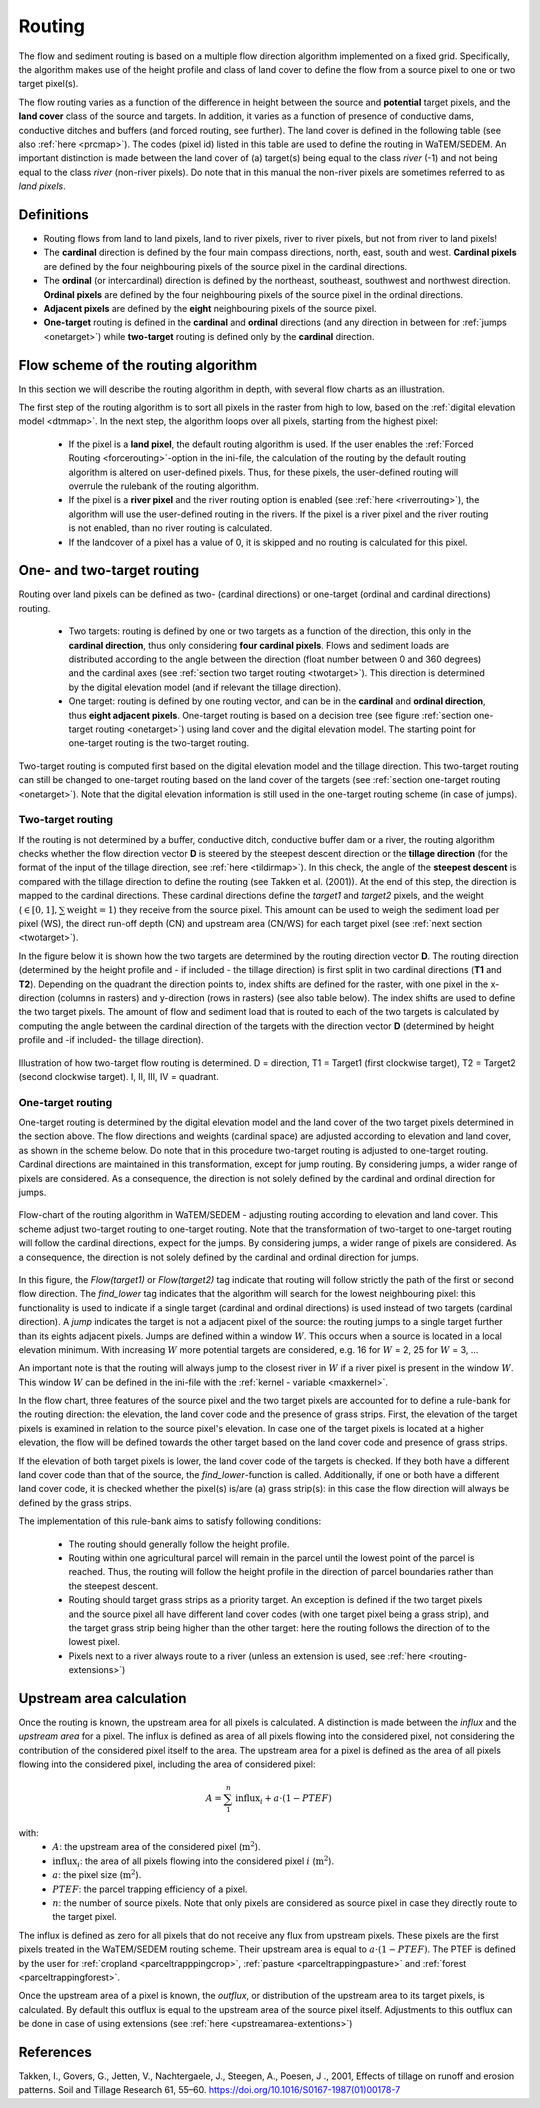 .. _routing:

#######
Routing
#######

The flow and sediment routing is based on a multiple flow direction
algorithm implemented on a fixed grid. Specifically, the algorithm
makes use of the height profile and class of land cover to define the flow
from a source pixel to one or two target pixel(s).

The flow routing varies as a function of the difference in height between
the source and **potential** target pixels, and the **land cover** class of
the source and targets. In addition, it varies as a function of presence of
conductive dams, conductive ditches and buffers (and forced routing, see
further). The land cover is defined in the following table
(see also :ref:`here <prcmap>`). The codes (pixel id) listed in this table are
used to define the routing in WaTEM/SEDEM. An important distinction is made between
the land cover of (a) target(s) being equal to the class `river` (-1) and not
being equal to the class `river` (non-river pixels). Do note that in this
manual the non-river pixels are sometimes referred to as `land pixels`.

.. csv-table::
    :file: _static/csv/landcover_pixelid.csv
    :header-rows: 1
    :align: center

Definitions
===========

- Routing flows from land to land pixels, land to river pixels, river
  to river pixels, but not from river to land pixels!
- The **cardinal** direction is defined by the four main compass directions,
  north, east, south and west. **Cardinal pixels** are defined by the four
  neighbouring pixels of the source pixel in the cardinal directions.
- The **ordinal** (or intercardinal) direction is defined by the northeast,
  southeast, southwest and northwest direction. **Ordinal pixels** are defined
  by the four neighbouring pixels of the source pixel in the ordinal directions.
- **Adjacent pixels** are defined by the **eight** neighbouring pixels of the
  source pixel.
- **One-target** routing is defined in the **cardinal** and
  **ordinal** directions (and any direction in between for
  :ref:`jumps <onetarget>`) while **two-target** routing is defined only by
  the **cardinal** direction.


Flow scheme of the routing algorithm
====================================

In this section we will describe the routing algorithm in depth, with several
flow charts as an illustration.

The first step of the routing algorithm is to sort all pixels in the raster from
high to low, based on the :ref:`digital elevation model <dtmmap>`. In the
next step, the algorithm loops over all pixels, starting from the highest
pixel:

 - If the pixel is a **land pixel**, the default routing algorithm is used. If
   the user enables the :ref:`Forced Routing <forcerouting>`-option in the
   ini-file, the calculation of the routing by the default routing algorithm
   is altered on user-defined pixels. Thus, for these pixels, the
   user-defined routing will overrule the rulebank of the routing algorithm.
 - If the pixel is a **river pixel** and the river routing option is enabled
   (see :ref:`here <riverrouting>`), the algorithm will use the user-defined
   routing in the rivers. If the pixel is a river pixel and the river routing
   is not enabled, than no river routing is calculated.
 - If the landcover of a pixel has a value of 0, it is skipped and no routing
   is calculated for this pixel.


One- and two-target routing
===========================

Routing over land pixels can be defined as two- (cardinal directions)
or one-target (ordinal and cardinal directions) routing.

 - Two targets: routing is defined by one or two targets as a function of the
   direction, this only in the **cardinal direction**, thus only considering
   **four cardinal pixels**. Flows and sediment loads are distributed
   according to the angle between the direction (float number between 0 and
   360 degrees) and the cardinal axes
   (see :ref:`section two target routing <twotarget>`). This
   direction is determined by the digital elevation model (and if relevant the
   tillage direction).
 - One target: routing is defined by one routing vector, and can be in the
   **cardinal** and **ordinal direction**, thus **eight adjacent pixels**.
   One-target routing is based on a
   decision tree (see figure :ref:`section one-target routing <onetarget>`)
   using land cover and the digital elevation
   model. The starting point for one-target routing is the two-target routing.

Two-target routing is computed first based on the digital elevation model and
the tillage direction. This two-target routing can still be changed to
one-target routing based on the land cover of the targets (see
:ref:`section one-target routing <onetarget>`). Note that the digital
elevation information is still used in the one-target routing scheme
(in case of jumps).

.. _twotarget:

Two-target routing
******************

If the routing is not determined by a buffer, conductive ditch, conductive
buffer dam or a river, the routing algorithm checks whether the flow direction
vector **D** is steered by the steepest descent direction or the
**tillage direction** (for the format of the input of the tillage direction,
see :ref:`here <tildirmap>`). In this check, the angle of the
**steepest descent** is compared with the tillage direction to define the
routing (see Takken et al. (2001)). At the end of this step, the direction is
mapped to the cardinal directions. These cardinal directions define the
`target1` and `target2` pixels, and the weight
(:math:`\in[0,1], \sum \text{weight} = 1`) they receive from the source
pixel. This amount can be used to weigh the sediment load per pixel (WS), the
direct run-off depth (CN) and upstream area (CN/WS) for each target pixel (see
:ref:`next section <twotarget>`).

In the figure below it is shown how the two targets are determined by the
routing direction vector **D**. The routing direction (determined by the height
profile and - if included - the tillage direction) is first split in two
cardinal directions (**T1** and **T2**). Depending on the quadrant the
direction points to, index shifts are defined for the raster, with one pixel
in the x-direction (columns in rasters) and y-direction (rows in rasters)
(see also table below). The index shifts are used to define the two target
pixels. The amount of flow and sediment load that is routed to each of the two
targets is calculated by computing the angle between the cardinal direction of
the targets with the direction vector **D** (determined by height profile
and -if included- the tillage direction).

.. figure:: _static/png/cardinalflow.png
    :align: center

    Illustration of how two-target flow routing is determined. D = direction,
    T1 = Target1 (first clockwise target), T2 = Target2 (second clockwise
    target). I, II, III, IV = quadrant.



.. csv-table:: Index shifts (one unit) for the targets depending on the flow direction.
    :file: _static/csv/flowdirection.csv
    :header-rows: 1
    :align: center


.. _onetarget:

One-target routing
******************

One-target routing is determined by the digital elevation model and the land
cover of the two target pixels determined in the section above. The flow
directions and weights (cardinal space) are adjusted according to elevation
and land cover, as shown in the scheme below. Do note that in this procedure
two-target routing is adjusted to one-target routing. Cardinal directions
are maintained in this transformation, except for jump routing. By considering
jumps, a wider range of pixels are considered. As a consequence, the direction
is not solely defined by the cardinal and ordinal direction for jumps.

.. figure:: _static/png/sketch_flow_algorithm.png
    :align: center

    Flow-chart of the routing algorithm in WaTEM/SEDEM - adjusting routing according
    to elevation and land cover. This scheme adjust two-target routing to
    one-target routing. Note that the transformation of two-target to
    one-target routing will follow the cardinal directions, expect for the
    jumps. By considering jumps, a wider range of pixels are considered.
    As a consequence, the direction is not solely defined by the cardinal and
    ordinal direction for jumps.

In this figure, the `Flow(target1)` or `Flow(target2)` tag indicate that
routing will follow strictly the path of the first or second flow
direction. The `find_lower` tag indicates that the algorithm will
search for the lowest neighbouring pixel: this functionality is used to
indicate if a single target (cardinal and ordinal directions) is used instead of
two targets (cardinal direction). A `jump` indicates
the target is not a adjacent pixel of the source: the routing jumps
to a single target further than its eights adjacent pixels.  Jumps are
defined within a window :math:`W`. This occurs when a source is located in a
local elevation minimum. With increasing :math:`W` more potential targets are
considered, e.g. 16 for :math:`W` = 2, 25 for :math:`W` = 3, ...

An important note is that the routing will always
jump to the closest river in :math:`W` if a river pixel is present in the
window :math:`W`. This window :math:`W` can be defined in the ini-file with the
:ref:`kernel - variable <maxkernel>`.

In the flow chart, three features of the source pixel and the two target pixels
are accounted for to define a rule-bank for the routing direction: the elevation,
the land cover code and the presence of grass strips. First, the elevation of the target pixels
is examined in relation to the source pixel's elevation. In case one of the
target pixels is located at a higher elevation, the flow will be defined towards the other target
based on the land cover code and presence of grass strips.

If the elevation of both target pixels is lower, the land cover code of the targets is
checked. If they both have a different land cover code than that of the source, the
`find_lower`-function is called. Additionally, if one or both have a different land cover
code, it is checked whether the pixel(s) is/are (a) grass strip(s): in
this case the flow direction will always be defined by the grass strips.

The implementation of this rule-bank aims to satisfy following conditions:

 - The routing should generally follow the height profile.

 - Routing within one agricultural parcel will remain in the parcel until
   the lowest point of the parcel is reached. Thus, the routing will follow the
   height profile in the direction of parcel boundaries rather than the
   steepest descent.

 - Routing should target grass strips as a priority target. An exception
   is defined if the two target pixels and the source pixel all have different
   land cover codes (with one target pixel being a grass strip), and the target
   grass strip being higher than the other target: here the routing follows the
   direction of to the lowest pixel.

 - Pixels next to a river always route to a river (unless an extension is
   used, see :ref:`here <routing-extensions>`)

.. _upstreamarea:

Upstream area calculation
=========================

Once the routing is known, the upstream area for all pixels is calculated. A
distinction is made between the *influx* and the *upstream area* for a pixel.
The influx is defined as area of all pixels flowing into the considered
pixel, not considering the contribution of the considered pixel itself to the
area. The upstream area for a pixel is defined as the area of all pixels
flowing into the considered pixel, including the area of considered pixel:

.. math::
        A = {\sum_1^n{\text{influx}_i}} + a \cdot (1-PTEF)

with:
 - :math:`A`: the upstream area of the considered pixel (:math:`\text{m}^2`).
 - :math:`\text{influx}_i`: the area of all pixels flowing into the considered
   pixel :math:`i` (:math:`\text{m}^2`).
 - :math:`a`: the pixel size (:math:`\text{m}^2`).
 - :math:`PTEF`: the parcel trapping efficiency of a pixel.
 - :math:`n`: the number of source pixels. Note that only pixels are
   considered as source pixel in case they directly route to the target pixel.

The influx is defined as zero for all pixels that do not receive any flux from
upstream pixels. These pixels are the first pixels treated in the WaTEM/SEDEM routing
scheme. Their upstream area is equal to :math:`a \cdot (1-PTEF)`. The PTEF is
defined by the user for :ref:`cropland <parceltrapppingcrop>`,
:ref:`pasture <parceltrappingpasture>` and :ref:`forest <parceltrappingforest>`.

Once the upstream area of a pixel is known, the *outflux*, or distribution
of the upstream area to its target pixels, is calculated. By default this
outflux is equal to the upstream area of the source pixel itself.
Adjustments to this outflux can be done in case of using extensions (see
:ref:`here <upstreamarea-extentions>`)

References
==========
Takken, I., Govers, G., Jetten, V., Nachtergaele, J., Steegen, A., Poesen, J
., 2001, Effects of tillage on runoff and erosion patterns. Soil and Tillage
Research 61, 55–60. https://doi.org/10.1016/S0167-1987(01)00178-7
